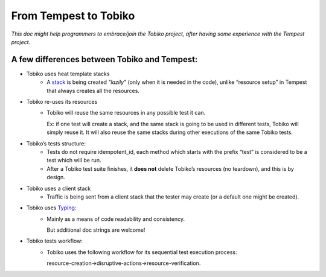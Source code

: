 .. _tobiko-from-tempest-to-tobiko:

======================
From Tempest to Tobiko
======================

*This doc might help programmers to embrace/join the Tobiko project, after having some experience with the Tempest project.*


A few differences between Tobiko and Tempest:
---------------------------------------------
* Tobiko uses heat template stacks
    * A `stack <https://docs.openstack.org/heat/latest/index.html>`_ is being created *"lazily"* (only when it is needed in the code), unlike “resource setup” in Tempest that always creates all the resources.

* Tobiko re-uses its resources
    * Tobiko will reuse the same resources in any possible test it can.

      Ex: if one test will create a stack, and the same stack is going to be used in different tests, Tobiko will simply reuse it. It will also reuse the same stacks during other executions of the same Tobiko tests.

* Tobiko’s tests structure:
    * Tests do not require idempotent_id, each method which starts with the prefix “test” is considered to be a test which will be run.
    * After a Tobiko test suite finishes, it **does not** delete Tobiko’s resources (no teardown), and this is by design.

* Tobiko uses a client stack
    * Traffic is being sent from a client stack that the tester may create (or a default one might be created).

* Tobiko uses `Typing <https://docs.python.org/3/library/typing.html>`_:
    * Mainly as a means of code readability and consistency.

      But additional doc strings are welcome!

* Tobiko tests workflow:
    * Tobiko uses the following workflow for its sequential test execution process:

      resource-creation->disruptive-actions->resource-verification.
